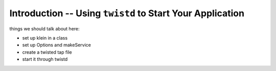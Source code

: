 ==========================================================
Introduction -- Using ``twistd`` to Start Your Application
==========================================================

things we should talk about here:

- set up klein in a class
- set up Options and makeService
- create a twisted tap file
- start it through twistd